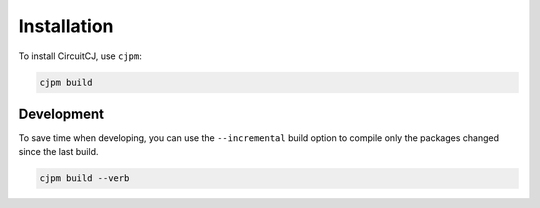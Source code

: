 ============
Installation
============

To install CircuitCJ, use ``cjpm``:

.. code-block:: bash

    cjpm build

-----------
Development
-----------

To save time when developing, you can use the ``--incremental`` build option to
compile only the packages changed since the last build.

.. code-block:: bash

    cjpm build --verb